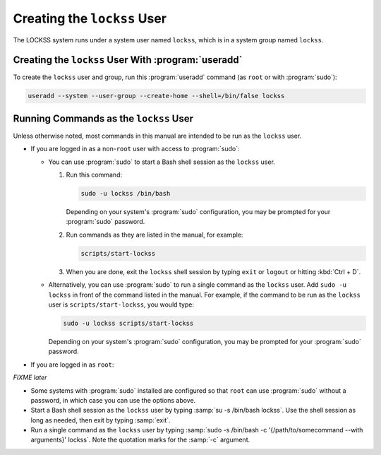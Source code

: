 ============================
Creating the ``lockss`` User
============================

The LOCKSS system runs under a system user named ``lockss``, which is in a system group named ``lockss``.

-----------------------------------------------------------------
Creating the ``lockss`` User With :program:`useradd`
-----------------------------------------------------------------

To create the ``lockss`` user and group, run this :program:`useradd` command (as ``root`` or with :program:`sudo`):

.. code-block:: shell

   useradd --system --user-group --create-home --shell=/bin/false lockss

.. _run-as-lockss:

---------------------------------------
Running Commands as the ``lockss`` User
---------------------------------------

Unless otherwise noted, most commands in this manual are intended to be run as the ``lockss`` user.

*  If you are logged in as a non-``root`` user with access to :program:`sudo`:

   *  You can use :program:`sudo` to start a Bash shell session as the ``lockss`` user.

      1. Run this command:

         .. code-block:: shell

            sudo -u lockss /bin/bash

         Depending on your system's :program:`sudo` configuration, you may be prompted for your :program:`sudo` password.

      2. Run commands as they are listed in the manual, for example:

         .. code-block:: shell

            scripts/start-lockss

      3. When you are done, exit the ``lockss`` shell session by typing ``exit`` or ``logout`` or hitting :kbd:`Ctrl + D`.

   *  Alternatively, you can use :program:`sudo` to run a single command as the ``lockss`` user. Add ``sudo -u lockss`` in front of the command listed in the manual. For example, if the command to be run as the ``lockss`` user is ``scripts/start-lockss``, you would type:

      .. code-block:: shell

         sudo -u lockss scripts/start-lockss

      Depending on your system's :program:`sudo` configuration, you may be prompted for your :program:`sudo` password.

*  If you are logged in as ``root``:

*FIXME later*

*  Some systems with :program:`sudo` installed are configured so that ``root`` can use :program:`sudo` without a password, in which case you can use the options above.

*  Start a Bash shell session as the ``lockss`` user by typing :samp:`su -s /bin/bash lockss`. Use the shell session as long as needed, then exit by typing :samp:`exit`.

*  Run a single command as the ``lockss`` user by typing :samp:`sudo -s /bin/bash -c '{/path/to/somecommand --with arguments}' lockss`. Note the quotation marks for the :samp:`-c` argument.
